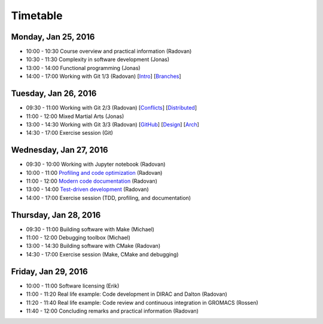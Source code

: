 

Timetable
=========


Monday, Jan 25, 2016
--------------------

- 10:00 - 10:30    Course overview and practical information (Radovan)
- 10:30 - 11:30    Complexity in software development (Jonas)
- 13:00 - 14:00    Functional programming (Jonas)
- 14:00 - 17:00    Working with Git 1/3 (Radovan) [`Intro <http://cicero.xyz/v1/github/scisoft/toolbox-talks/master/git-intro.mkd/remark/>`__] [`Branches <http://cicero.xyz/v1/github/scisoft/toolbox-talks/master/git-branches.mkd/remark/>`__]


Tuesday, Jan 26, 2016
---------------------

- 09:30 - 11:00    Working with Git 2/3 (Radovan) [`Conflicts <http://cicero.xyz/v1/github/scisoft/toolbox-talks/master/git-conflict-resolution.mkd/remark/>`__] [`Distributed <http://cicero.xyz/v1/github/scisoft/toolbox-talks/master/git-distributed.mkd/remark/>`__]
- 11:00 - 12:00    Mixed Martial Arts (Jonas)

- 13:00 - 14:30    Working with Git 3/3 (Radovan) [`GitHub <http://cicero.xyz/v1/github/scisoft/toolbox-talks/master/github.mkd/remark/>`__] [`Design <http://cicero.xyz/v1/github/scisoft/toolbox-talks/master/git-branch-design.mkd/remark/>`__] [`Arch <http://cicero.xyz/v1/github/scisoft/toolbox-talks/master/git-archaeology.mkd/remark/>`__]
- 14:30 - 17:00    Exercise session (Git)


Wednesday, Jan 27, 2016
-----------------------

- 09:30 - 10:00    Working with Jupyter notebook (Radovan)
- 10:00 - 11:00    `Profiling and code optimization <http://cicero.xyz/v1/github/scisoft/toolbox-talks/master/optimiziation.mkd/remark/>`__ (Radovan)
- 11:00 - 12:00    `Modern code documentation <http://cicero.xyz/v1/github/scisoft/toolbox-talks/master/documentation.mkd/remark/>`__ (Radovan)

- 13:00 - 14:00    `Test-driven development <http://cicero.xyz/v1/github/scisoft/toolbox-talks/master/tdd.mkd/remark/>`__ (Radovan)
- 14:00 - 17:00    Exercise session (TDD, profiling, and documentation)


Thursday, Jan 28, 2016
----------------------

- 09:30 - 11:00    Building software with Make (Michael)
- 11:00 - 12:00    Debugging toolbox (Michael)

- 13:00 - 14:30    Building software with CMake (Radovan)
- 14:30 - 17:00    Exercise session (Make, CMake and debugging)


Friday, Jan 29, 2016
--------------------

- 10:00 - 11:00    Software licensing (Erik)
- 11:00 - 11:20    Real life example: Code development in DIRAC and Dalton (Radovan)
- 11:20 - 11:40    Real life example: Code review and continuous integration in GROMACS (Rossen)
- 11:40 - 12:00    Concluding remarks and practical information (Radovan)
